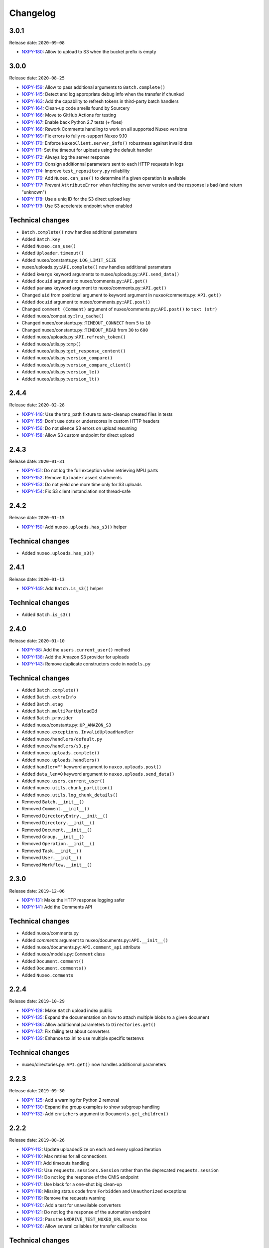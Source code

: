 Changelog
=========

3.0.1
-----

Release date: ``2020-09-08``

- `NXPY-180 <https://jira.nuxeo.com/browse/NXPY-180>`__: Allow to upload to S3 when the bucket prefix is empty

3.0.0
-----

Release date: ``2020-08-25``

- `NXPY-159 <https://jira.nuxeo.com/browse/NXPY-159>`__: Allow to pass additional arguments to ``Batch.complete()``
- `NXPY-145 <https://jira.nuxeo.com/browse/NXPY-145>`__: Detect and log appropriate debug info when the transfer if chunked
- `NXPY-163 <https://jira.nuxeo.com/browse/NXPY-163>`__: Add the capability to refresh tokens in third-party batch handlers
- `NXPY-164 <https://jira.nuxeo.com/browse/NXPY-164>`__: Clean-up code smells found by Sourcery
- `NXPY-166 <https://jira.nuxeo.com/browse/NXPY-166>`__: Move to GitHub Actions for testing
- `NXPY-167 <https://jira.nuxeo.com/browse/NXPY-167>`__: Enable back Python 2.7 tests (+ fixes)
- `NXPY-168 <https://jira.nuxeo.com/browse/NXPY-168>`__: Rework Comments handling to work on all supported Nuxeo versions
- `NXPY-169 <https://jira.nuxeo.com/browse/NXPY-169>`__: Fix errors to fully re-support Nuxeo 9.10
- `NXPY-170 <https://jira.nuxeo.com/browse/NXPY-170>`__: Enforce ``NuxeoClient.server_info()`` robustness against invalid data
- `NXPY-171 <https://jira.nuxeo.com/browse/NXPY-171>`__: Set the timeout for uploads using the default handler
- `NXPY-172 <https://jira.nuxeo.com/browse/NXPY-172>`__: Always log the server response
- `NXPY-173 <https://jira.nuxeo.com/browse/NXPY-173>`__: Consign additionnal parameters sent to each HTTP requests in logs
- `NXPY-174 <https://jira.nuxeo.com/browse/NXPY-174>`__: Improve ``test_repository.py`` reliability
- `NXPY-176 <https://jira.nuxeo.com/browse/NXPY-176>`__: Add ``Nuxeo.can_use()`` to determine if a given operation is available
- `NXPY-177 <https://jira.nuxeo.com/browse/NXPY-177>`__: Prevent ``AttributeError`` when fetching the server version and the response is bad (and return "unknown")
- `NXPY-178 <https://jira.nuxeo.com/browse/NXPY-178>`__: Use a uniq ID for the S3 direct upload key
- `NXPY-179 <https://jira.nuxeo.com/browse/NXPY-179>`__: Use S3 accelerate endpoint when enabled

Technical changes
-----------------

- ``Batch.complete()`` now handles additional parameters
- Added ``Batch.key``
- Added ``Nuxeo.can_use()``
- Added ``Uploader.timeout()``
- Added nuxeo/constants.py::\ ``LOG_LIMIT_SIZE``
- nuxeo/uploads.py::\ ``API.complete()`` now handles additional parameters
- Added ``kwargs`` keyword arguments to nuxeo/uploads.py::\ ``API.send_data()``
- Added ``docuid`` argument to nuxeo/comments.py::\ ``API.get()``
- Added ``params`` keyword argument to nuxeo/comments.py::\ ``API.get()``
- Changed ``uid`` from positional argument to keyword argument in nuxeo/comments.py::\ ``API.get()``
- Added ``docuid`` argument to nuxeo/comments.py::\ ``API.post()``
- Changed ``comment (Comment)`` argument of nuxeo/comments.py::\ ``API.post()`` to ``text (str)``
- Added nuxeo/compat.py::\ ``lru_cache()``
- Changed nuxeo/constants.py::\ ``TIMEOUT_CONNECT`` from ``5`` to ``10``
- Changed nuxeo/constants.py::\ ``TIMEOUT_READ`` from ``30`` to ``600``
- Added nuxeo/uploads.py::\ ``API.refresh_token()``
- Added nuxeo/utils.py::\ ``cmp()``
- Added nuxeo/utils.py::\ ``get_response_content()``
- Added nuxeo/utils.py::\ ``version_compare()``
- Added nuxeo/utils.py::\ ``version_compare_client()``
- Added nuxeo/utils.py::\ ``version_le()``
- Added nuxeo/utils.py::\ ``version_lt()``

2.4.4
-----

Release date: ``2020-02-28``

- `NXPY-148 <https://jira.nuxeo.com/browse/NXPY-148>`__: Use the tmp_path fixture to auto-cleanup created files in tests
- `NXPY-155 <https://jira.nuxeo.com/browse/NXPY-155>`__: Don't use dots or underscores in custom HTTP headers
- `NXPY-156 <https://jira.nuxeo.com/browse/NXPY-156>`__: Do not silence S3 errors on upload resuming
- `NXPY-158 <https://jira.nuxeo.com/browse/NXPY-158>`__: Allow S3 custom endpoint for direct upload

2.4.3
-----

Release date: ``2020-01-31``

- `NXPY-151 <https://jira.nuxeo.com/browse/NXPY-151>`__: Do not log the full exception when retrieving MPU parts
- `NXPY-152 <https://jira.nuxeo.com/browse/NXPY-152>`__: Remove ``Uploader`` assert statements
- `NXPY-153 <https://jira.nuxeo.com/browse/NXPY-153>`__: Do not yield one more time only for S3 uploads
- `NXPY-154 <https://jira.nuxeo.com/browse/NXPY-154>`__: Fix S3 client instanciation not thread-safe

2.4.2
-----

Release date: ``2020-01-15``

- `NXPY-150 <https://jira.nuxeo.com/browse/NXPY-150>`__: Add ``nuxeo.uploads.has_s3()`` helper

Technical changes
-----------------

- Added ``nuxeo.uploads.has_s3()``

2.4.1
-----

Release date: ``2020-01-13``

- `NXPY-149 <https://jira.nuxeo.com/browse/NXPY-149>`__: Add ``Batch.is_s3()`` helper

Technical changes
-----------------

- Added ``Batch.is_s3()``

2.4.0
-----

Release date: ``2020-01-10``

- `NXPY-68 <https://jira.nuxeo.com/browse/NXPY-68>`__: Add the ``users.current_user()`` method
- `NXPY-138 <https://jira.nuxeo.com/browse/NXPY-138>`__: Add the Amazon S3 provider for uploads
- `NXPY-143 <https://jira.nuxeo.com/browse/NXPY-143>`__: Remove duplicate constructors code in ``models.py``

Technical changes
-----------------

- Added ``Batch.complete()``
- Added ``Batch.extraInfo``
- Added ``Batch.etag``
- Added ``Batch.multiPartUploadId``
- Added ``Batch.provider``
- Added nuxeo/constants.py::\ ``UP_AMAZON_S3``
- Added ``nuxeo.exceptions.InvalidUploadHandler``
- Added ``nuxeo/handlers/default.py``
- Added ``nuxeo/handlers/s3.py``
- Added ``nuxeo.uploads.complete()``
- Added ``nuxeo.uploads.handlers()``
- Added ``handler=""`` keyword argument to ``nuxeo.uploads.post()``
- Added ``data_len=0`` keyword argument to ``nuxeo.uploads.send_data()``
- Added ``nuxeo.users.current_user()``
- Added ``nuxeo.utils.chunk_partition()``
- Added ``nuxeo.utils.log_chunk_details()``
- Removed ``Batch.__init__()``
- Removed ``Comment.__init__()``
- Removed ``DirectoryEntry.__init__()``
- Removed ``Directory.__init__()``
- Removed ``Document.__init__()``
- Removed ``Group.__init__()``
- Removed ``Operation.__init__()``
- Removed ``Task.__init__()``
- Removed ``User.__init__()``
- Removed ``Workflow.__init__()``

2.3.0
-----

Release date: ``2019-12-06``

- `NXPY-131 <https://jira.nuxeo.com/browse/NXPY-131>`__: Make the HTTP response logging safer
- `NXPY-141 <https://jira.nuxeo.com/browse/NXPY-141>`__: Add the Comments API

Technical changes
-----------------

- Added nuxeo/comments.py
- Added `comments` argument to nuxeo/documents.py::\ ``API.__init__()``
- Added nuxeo/documents.py::\ ``API.comment_api`` attribute
- Added nuxeo/models.py::\ ``Comment`` class
- Added ``Document.comment()``
- Added ``Document.comments()``
- Added ``Nuxeo.comments``

2.2.4
-----

Release date: ``2019-10-29``

- `NXPY-128 <https://jira.nuxeo.com/browse/NXPY-128>`__: Make ``Batch`` upload index public
- `NXPY-135 <https://jira.nuxeo.com/browse/NXPY-135>`__: Expand the documentation on how to attach multiple blobs to a given document
- `NXPY-136 <https://jira.nuxeo.com/browse/NXPY-136>`__: Allow additionnal parameters to ``Directories.get()``
- `NXPY-137 <https://jira.nuxeo.com/browse/NXPY-137>`__: Fix failing test about converters
- `NXPY-139 <https://jira.nuxeo.com/browse/NXPY-139>`__: Enhance tox.ini to use multiple specific testenvs

Technical changes
-----------------

- nuxeo/directories.py::\ ``API.get()`` now handles additionnal parameters

2.2.3
-----

Release date: ``2019-09-30``

- `NXPY-125 <https://jira.nuxeo.com/browse/NXPY-125>`__: Add a warning for Python 2 removal
- `NXPY-130 <https://jira.nuxeo.com/browse/NXPY-130>`__: Expand the group examples to show subgroup handling
- `NXPY-132 <https://jira.nuxeo.com/browse/NXPY-132>`__: Add ``enrichers`` argument to ``Documents.get_children()``

2.2.2
-----

Release date: ``2019-08-26``

- `NXPY-112 <https://jira.nuxeo.com/browse/NXPY-112>`__: Update uploadedSize on each and every upload iteration
- `NXPY-110 <https://jira.nuxeo.com/browse/NXPY-110>`__: Max retries for all connections
- `NXPY-111 <https://jira.nuxeo.com/browse/NXPY-111>`__: Add timeouts handling
- `NXPY-113 <https://jira.nuxeo.com/browse/NXPY-113>`__: Use ``requests.sessions.Session`` rather than the deprecated ``requests.session``
- `NXPY-114 <https://jira.nuxeo.com/browse/NXPY-114>`__: Do not log the response of the CMIS endpoint
- `NXPY-117 <https://jira.nuxeo.com/browse/NXPY-117>`__: Use black for a one-shot big clean-up
- `NXPY-118 <https://jira.nuxeo.com/browse/NXPY-118>`__: Missing status code from ``Forbidden`` and ``Unauthorized`` exceptions
- `NXPY-119 <https://jira.nuxeo.com/browse/NXPY-119>`__: Remove the requests warning
- `NXPY-120 <https://jira.nuxeo.com/browse/NXPY-120>`__: Add a test for unavailable converters
- `NXPY-121 <https://jira.nuxeo.com/browse/NXPY-121>`__: Do not log the response of the automation endpoint
- `NXPY-123 <https://jira.nuxeo.com/browse/NXPY-123>`__: Pass the ``NXDRIVE_TEST_NUXEO_URL`` envar to tox
- `NXPY-126 <https://jira.nuxeo.com/browse/NXPY-126>`__: Allow several callables for transfer callbacks

Technical changes
-----------------

- Added ``NuxeoClient.disable_retry()``
- Added ``NuxeoClient.enable_retry()``
- Added ``NuxeoClient.retries``
- Added nuxeo/constants.py::\ ``MAX_RETRY``
- Added nuxeo/constants.py::\ ``RETRY_BACKOFF_FACTOR``
- Added nuxeo/constants.py::\ ``RETRY_METHODS``
- Added nuxeo/constants.py::\ ``RETRY_STATUS_CODES``
- Added nuxeo/constants.py::\ ``TIMEOUT_CONNECT``
- Added nuxeo/constants.py::\ ``TIMEOUT_READ``
- Changed nuxeo/exceptions.py::\ ``HTTPError`` to inherits from ``requests.exceptions.RetryError`` and ``NuxeoError``

2.2.1
-----

Release date: ``2019-06-27``

- `NXPY-108 <https://jira.nuxeo.com/browse/NXPY-108>`__: [Python 2] Fix ``repr(HTTPError)`` with non-ascii characters in the message

2.2.0
-----

Release date: unreleased

- `NXPY-102 <https://jira.nuxeo.com/browse/NXPY-102>`__: Set Upload operations to void operations
- `NXPY-103 <https://jira.nuxeo.com/browse/NXPY-103>`__: Launch flake8 on actual client data
- `NXPY-104 <https://jira.nuxeo.com/browse/NXPY-104>`__: Do not log server response based on content length but content type
- `NXPY-105 <https://jira.nuxeo.com/browse/NXPY-105>`__: Make a diffrence between HTTP 401 and 403 errors
- `NXPY-106 <https://jira.nuxeo.com/browse/NXPY-106>`__: Lower logging level in ``get_digester()``

Technical changes
-----------------

- Added nuxeo/client.py::\ ``HTTP_ERROR``
- Added nuxeo/exceptions.py::\ ``Forbidden``
- Added ``void_op=True`` keyword argument to nuxeo/uploads.py::\ ``API.execute()``

2.1.1
-----

Release date: ``2019-06-13``

- `NXPY-97 <https://jira.nuxeo.com/browse/NXPY-97>`__: Remove usage of pytest_namespace to allow using pytest > 4
- `NXPY-100 <https://jira.nuxeo.com/browse/NXPY-100>`__: Improve memory consumption

2.1.0
-----

Release date: ``2019-06-06``

- `NXPY-88 <https://jira.nuxeo.com/browse/NXPY-88>`__: Pass the file descriptor to Requests when doing a simple upload
- `NXPY-89 <https://jira.nuxeo.com/browse/NXPY-89>`__: Add ``repr(Uploader)`` to ease debug
- `NXPY-90 <https://jira.nuxeo.com/browse/NXPY-90>`__: Do not open file descriptor on empty file
- `NXPY-91 <https://jira.nuxeo.com/browse/NXPY-91>`__: Make uploads rely on server info for missing chunks
- `NXPY-92 <https://jira.nuxeo.com/browse/NXPY-92>`__: Fix ``server_info()`` default value check
- `NXPY-94 <https://jira.nuxeo.com/browse/NXPY-94>`__: Force write of file to disk
- `NXPY-95 <https://jira.nuxeo.com/browse/NXPY-95>`__: Use Sentry in tests
- `NXPY-96 <https://jira.nuxeo.com/browse/NXPY-96>`__: Fix tests execution not failing when it should do (+ clean-up)

Technical changes
-----------------

- Added ``Uploader.is_complete()``
- Added ``Uploader.process()``
- Removed ``chunked`` argument from ``Uploader.__init__()``
- Removed ``Uploader.index``
- Removed ``Uploader.init()``
- Removed ``Uploader.response``
- Renamed nuxeo/operations.py::\ ``API.save_to_file()`` ``check_suspended`` keyword argument to ``callback``
- Added nuxeo/uploads.py::\ ``ChunkUploader``
- Changed nuxeo/uploads.py::\ ``API.state()`` return value ``index`` (int) to ``uploaded_chunks`` (set)

2.0.5
-----

Release date: ``2019-03-28``

- `NXPY-80 <https://jira.nuxeo.com/browse/NXPY-80>`__: Stick with pytest < 4 to prevent internal error due to the use of deprecated ``pytest_namespace``
- `NXPY-81 <https://jira.nuxeo.com/browse/NXPY-81>`__: Fix flake8 errors and add flake8 to the CI
- `NXPY-82 <https://jira.nuxeo.com/browse/NXPY-82>`__: Fix ``test_convert_xpath()``
- `NXPY-83 <https://jira.nuxeo.com/browse/NXPY-83>`__: Fix ``test_convert()`` and ``test_convert_given_converter()``
- `NXPY-84 <https://jira.nuxeo.com/browse/NXPY-84>`__: Handle ``list`` type in operation parameters
- `NXPY-86 <https://jira.nuxeo.com/browse/NXPY-86>`__: Fix directories API
- `NXPY-87 <https://jira.nuxeo.com/browse/NXPY-87>`__: Add an upload helper to control the chunk uploads

Technical changes
-----------------

- Added ``Batch.get_uploader()``
- Added nuxeo/uploads.py::\ ``API.get_uploader()``
- Added `chunk_size` keyword argument to nuxeo/uploads.py::\ ``API.upload()``
- Added `chunk_size` keyword argument to nuxeo/uploads.py::\ ``API.state()``
- Removed `chunk_limit` keyword argument from nuxeo/uploads.py::\ ``API.upload()``
- Added ``callback`` keyword argument to nuxeo/uploads.py::\ ``API.upload()``
- Added nuxeo/uploads.py::\ ``Uploader``
- Added ``UploadError.info``

2.0.4
-----

Release date: ``2018-10-24``

- `NXPY-71 <https://jira.nuxeo.com/browse/NXPY-71>`__: Use tox to test the client on Python 2 and 3
- `NXPY-72 <https://jira.nuxeo.com/browse/NXPY-72>`__: Rely only on ``application/json`` content type
- `NXPY-74 <https://jira.nuxeo.com/browse/NXPY-74>`__: Add ``context`` as a property of Operation class


2.0.3
-----

Release date: ``2018-09-04``

- `NXPY-69 <https://jira.nuxeo.com/browse/NXPY-69>`__: Split the ``get_digester()`` function in two

Technical changes
-----------------

- Added utils.py::\ ``get_digest_algorithm()``
- Added utils.py::\ ``get_digest_hash()``

2.0.2
-----

Release date: ``2018-06-28``

- `NXPY-64 <https://jira.nuxeo.com/browse/NXPY-64>`__: Distribute a wheel on PyPi
- `NXPY-65 <https://jira.nuxeo.com/browse/NXPY-65>`__: Fix bytes <> str warnings
- `NXPY-67 <https://jira.nuxeo.com/browse/NXPY-67>`__: Fix Python 3.7 DeprecationWarning with ABCs

Technical changes
-----------------

- Removed compat.py::\ ``get_error_message()``

2.0.1
-----

Release date: ``2018-05-31``

- `NXPY-58 <https://jira.nuxeo.com/browse/NXPY-58>`__: Modify the client to fit in Nuxeo Drive
- `NXPY-63 <https://jira.nuxeo.com/browse/NXPY-63>`__: Handle multiblob uploads to a single document

Technical changes
~~~~~~~~~~~~~~~~~

- Added ``Batch.attach()``
- Added ``Batch.execute()``
- Added nuxeo/uploads.py::\ ``attach()``
- Added nuxeo/uploads.py::\ ``execute()``

2.0.0
-----

Release date: ``2018-05-18``

This is a refactoring of the module that **breaks** the compatibility with older versions.

- `NXPY-11 <https://jira.nuxeo.com/browse/NXPY-11>`__: Add usage examples
- `NXPY-16 <https://jira.nuxeo.com/browse/NXPY-16>`__: Move from urllib2 and poster to Requests
- `NXPY-26 <https://jira.nuxeo.com/browse/NXPY-26>`__: Use of setup.cfg
- `NXPY-37 <https://jira.nuxeo.com/browse/NXPY-37>`__: Add type checking for operation parameters
- `NXPY-40 <https://jira.nuxeo.com/browse/NXPY-40>`__: Add chunked resumable upload
- `NXPY-42 <https://jira.nuxeo.com/browse/NXPY-42>`__: Client refactoring
- `NXPY-54 <https://jira.nuxeo.com/browse/NXPY-54>`__: Add new Trash API
- A lot of code clean-up and improvement

Technical changes
~~~~~~~~~~~~~~~~~

- Added nuxeo/operations.py::\ ``API``
- Added nuxeo/tasks.py::\ ``API``
- Added ``APIEndpoint.exists()``
- Changed ``BatchBlob`` to ``Blob``
- Changed ``BatchUpload`` to nuxeo/uploads.py::\ ``API``
- Changed ``Blob._batchid`` to ``Blob.batchid``
- Changed ``Blob._service`` to ``Blob.service``
- Changed ``Directory`` to nuxeo/directories.py::\ ``API``
- Added ``Document.is_locked()``
- Added ``Document.isTrashed``
- Added ``Document.trash()``
- Added ``Document.untrash()``
- Removed ``FileBlob.get_upload_buffer()``
- Removed ``FileBlob._read_data()``
- Added nuxeo/compat.py::\ ``get_bytes()``
- Added nuxeo/compat.py::\ ``get_error_message()``
- Added nuxeo/compat.py::\ ``get_text()``
- Changed ``Groups`` to nuxeo/groups.py::\ ``API``
- Changed ``Nuxeo.request()`` to ``NuxeoClient.request()``
- Moved ``Nuxeo.InvalidBatchException`` to nuxeo/exceptions.py::\ ``InvalidBatch``
- Moved ``Nuxeo.Unauthorized`` to nuxeo/exceptions.py::\ ``Unauthorized``
- Removed ``Nuxeo.debug()``
- Removed ``Nuxeo.error()``
- Removed ``Nuxeo.force_decode()``
- Removed ``Nuxeo.trace()``
- Changed ``Nuxeo._check_params()`` to nuxeo/operations.py::\ ``API.check_params()``
- Removed ``Nuxeo._create_action()``
- Removed ``Nuxeo._end_action()``
- Removed ``Nuxeo._get_action()``
- Removed ``Nuxeo._get_common_headers()``
- Removed ``Nuxeo._get_cookies()``
- Changed ``Nuxeo._rest_url`` to ``NuxeoClient.api_path``
- Added nuxeo/client.py::\ ``NuxeoClient``
- Added ``NuxeoClient.server_info(force=False)``
- Added ``NuxeoClient.server_version``
- Changed ``NuxeoObject`` to ``Model``
- Changed ``NuxeoService`` to ``APIEndpoint``
- Changed ``Repository`` to nuxeo/documents.py::\ ``API``
- Added nuxeo/auth.py::\ ``TokenAuth``
- Added nuxeo/exceptions.py::\ ``UnavailableConvertor``
- Changed ``Users`` to nuxeo/users.py::\ ``API``
- Removed ``Workflows._map()``
- Changed ``Workflows`` to nuxeo/workflows.py::\ ``API``
